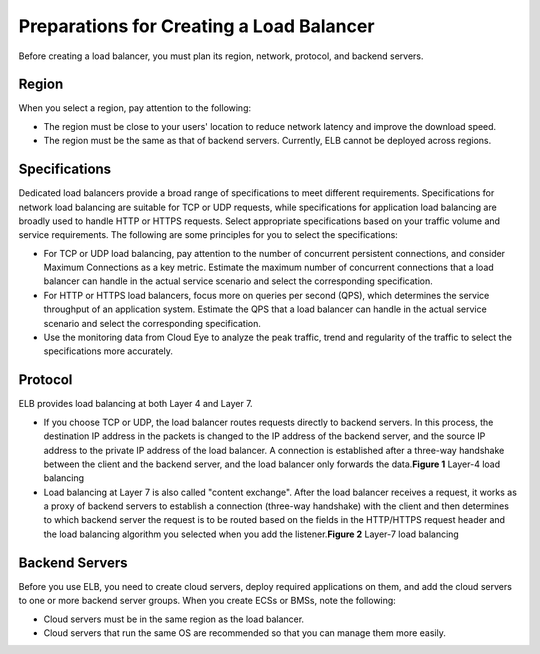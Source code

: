 Preparations for Creating a Load Balancer
=========================================

Before creating a load balancer, you must plan its region, network, protocol, and backend servers.

Region
------

When you select a region, pay attention to the following:

-  The region must be close to your users' location to reduce network latency and improve the download speed.
-  The region must be the same as that of backend servers. Currently, ELB cannot be deployed across regions.

Specifications
--------------

Dedicated load balancers provide a broad range of specifications to meet different requirements. Specifications for network load balancing are suitable for TCP or UDP requests, while specifications for application load balancing are broadly used to handle HTTP or HTTPS requests. Select appropriate specifications based on your traffic volume and service requirements. The following are some principles for you to select the specifications:

-  For TCP or UDP load balancing, pay attention to the number of concurrent persistent connections, and consider Maximum Connections as a key metric. Estimate the maximum number of concurrent connections that a load balancer can handle in the actual service scenario and select the corresponding specification.
-  For HTTP or HTTPS load balancers, focus more on queries per second (QPS), which determines the service throughput of an application system. Estimate the QPS that a load balancer can handle in the actual service scenario and select the corresponding specification.
-  Use the monitoring data from Cloud Eye to analyze the peak traffic, trend and regularity of the traffic to select the specifications more accurately.

Protocol
--------

ELB provides load balancing at both Layer 4 and Layer 7.

-  If you choose TCP or UDP, the load balancer routes requests directly to backend servers. In this process, the destination IP address in the packets is changed to the IP address of the backend server, and the source IP address to the private IP address of the load balancer. A connection is established after a three-way handshake between the client and the backend server, and the load balancer only forwards the data.\ **Figure 1** Layer-4 load balancing
   |image1|
-  Load balancing at Layer 7 is also called "content exchange". After the load balancer receives a request, it works as a proxy of backend servers to establish a connection (three-way handshake) with the client and then determines to which backend server the request is to be routed based on the fields in the HTTP/HTTPS request header and the load balancing algorithm you selected when you add the listener.\ **Figure 2** Layer-7 load balancing
   |image2|

Backend Servers
---------------

Before you use ELB, you need to create cloud servers, deploy required applications on them, and add the cloud servers to one or more backend server groups. When you create ECSs or BMSs, note the following:

-  Cloud servers must be in the same region as the load balancer.
-  Cloud servers that run the same OS are recommended so that you can manage them more easily.

.. |image1| image:: /images/en-us_image_0238395032.png

.. |image2| image:: /images/en-us_image_0238395033.png

